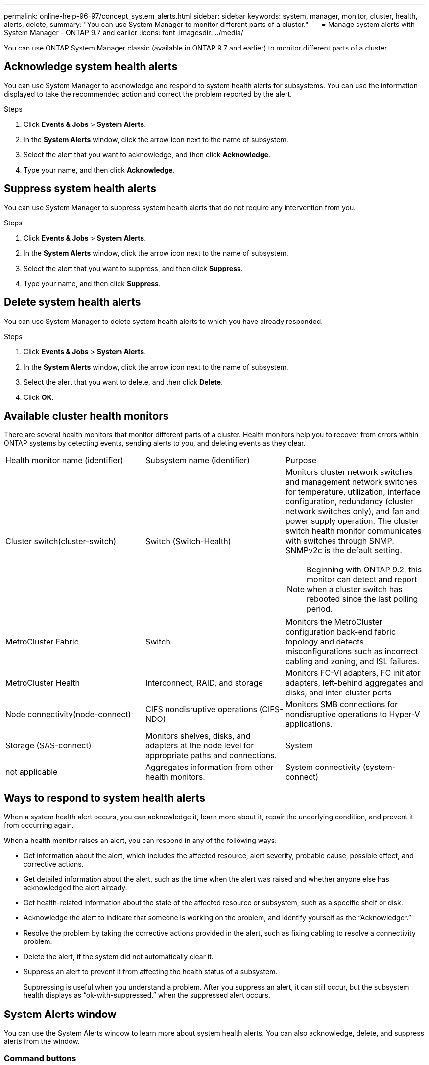 ---
permalink: online-help-96-97/concept_system_alerts.html
sidebar: sidebar
keywords: system, manager, monitor, cluster, health, alerts, delete,
summary: "You can use System Manager to monitor different parts of a cluster."
---
= Manage system alerts with System Manager - ONTAP 9.7 and earlier
:icons: font
:imagesdir: ../media/

[.lead]
You can use ONTAP System Manager classic (available in ONTAP 9.7 and earlier) to monitor different parts of a cluster.

== Acknowledge system health alerts

You can use System Manager to acknowledge and respond to system health alerts for subsystems. You can use the information displayed to take the recommended action and correct the problem reported by the alert.

.Steps

. Click *Events & Jobs* > *System Alerts*.
. In the *System Alerts* window, click the arrow icon next to the name of subsystem.
. Select the alert that you want to acknowledge, and then click *Acknowledge*.
. Type your name, and then click *Acknowledge*.

== Suppress system health alerts

You can use System Manager to suppress system health alerts that do not require any intervention from you.

.Steps

. Click *Events & Jobs* > *System Alerts*.
. In the *System Alerts* window, click the arrow icon next to the name of subsystem.
. Select the alert that you want to suppress, and then click *Suppress*.
. Type your name, and then click *Suppress*.

== Delete system health alerts

You can use System Manager to delete system health alerts to which you have already responded.

.Steps

. Click *Events & Jobs* > *System Alerts*.
. In the *System Alerts* window, click the arrow icon next to the name of subsystem.
. Select the alert that you want to delete, and then click *Delete*.
. Click *OK*.

== Available cluster health monitors

There are several health monitors that monitor different parts of a cluster. Health monitors help you to recover from errors within ONTAP systems by detecting events, sending alerts to you, and deleting events as they clear.

|===
| Health monitor name (identifier)| Subsystem name (identifier)| Purpose
a|
Cluster switch(cluster-switch)

a|
Switch (Switch-Health)
a|
Monitors cluster network switches and management network switches for temperature, utilization, interface configuration, redundancy (cluster network switches only), and fan and power supply operation. The cluster switch health monitor communicates with switches through SNMP. SNMPv2c is the default setting.
[NOTE]
====
Beginning with ONTAP 9.2, this monitor can detect and report when a cluster switch has rebooted since the last polling period.
====

a|
MetroCluster Fabric
a|
Switch
a|
Monitors the MetroCluster configuration back-end fabric topology and detects misconfigurations such as incorrect cabling and zoning, and ISL failures.
a|
MetroCluster Health
a|
Interconnect, RAID, and storage
a|
Monitors FC-VI adapters, FC initiator adapters, left-behind aggregates and disks, and inter-cluster ports
a|
Node connectivity(node-connect)

a|
CIFS nondisruptive operations (CIFS-NDO)
a|
Monitors SMB connections for nondisruptive operations to Hyper-V applications.
a|
Storage (SAS-connect)
a|
Monitors shelves, disks, and adapters at the node level for appropriate paths and connections.
a|
System
a|
not applicable
a|
Aggregates information from other health monitors.
a|
System connectivity (system-connect)

a|
Storage (SAS-connect)
a|
Monitors shelves at the cluster level for appropriate paths to two HA clustered nodes.
|===

== Ways to respond to system health alerts

When a system health alert occurs, you can acknowledge it, learn more about it, repair the underlying condition, and prevent it from occurring again.

When a health monitor raises an alert, you can respond in any of the following ways:

* Get information about the alert, which includes the affected resource, alert severity, probable cause, possible effect, and corrective actions.
* Get detailed information about the alert, such as the time when the alert was raised and whether anyone else has acknowledged the alert already.
* Get health-related information about the state of the affected resource or subsystem, such as a specific shelf or disk.
* Acknowledge the alert to indicate that someone is working on the problem, and identify yourself as the "`Acknowledger.`"
* Resolve the problem by taking the corrective actions provided in the alert, such as fixing cabling to resolve a connectivity problem.
* Delete the alert, if the system did not automatically clear it.
* Suppress an alert to prevent it from affecting the health status of a subsystem.
+
Suppressing is useful when you understand a problem. After you suppress an alert, it can still occur, but the subsystem health displays as "`ok-with-suppressed.`" when the suppressed alert occurs.

== System Alerts window

You can use the System Alerts window to learn more about system health alerts. You can also acknowledge, delete, and suppress alerts from the window.

=== Command buttons

* *Acknowledge*
+
Enables you to acknowledge the selected alert to indicate that the problem is being addressed and identifies the person who clicks the button as the "`Acknowledger.`"

* *Suppress*
+
Enables you to suppress the selected alert to prevent the system from notifying you about the same alert again and identifies you as the "`Suppressor.`"

* *Delete*
+
Deletes the selected alert.

* *Refresh*
+
Updates the information in the window.

=== Alerts list

* *SubSystem (No. of Alerts)*
+
Displays the name of the subsystem, such as the SAS connection, switch health, CIFS NDO, or MetroCluster, for which the alert is generated.

* *Alert ID*
+
Displays the alert ID.

* *Node*
+
Displays the name of the node for which the alert is generated.

* *Severity*
+
Displays the severity of the alert as Unknown, Other, Information, Degraded, Minor, Major, Critical, or Fatal.

* *Resource*
+
Displays the resource that generated the alert, such as a specific shelf or disk.

* *Time*
+
Displays the time when the alert was generated.

=== Details area

The details area displays detailed information about the alert, such as the time when the alert was generated and whether the alert has been acknowledged. The area also includes information about the probable cause and possible effect of the condition generated by the alert, and the recommended actions to correct the problem reported by the alert.

*Related information*

https://docs.netapp.com/us-en/ontap/system-admin/index.html[System administration]

// 2021-12-15, Created by Aoife, sm-classic rework
